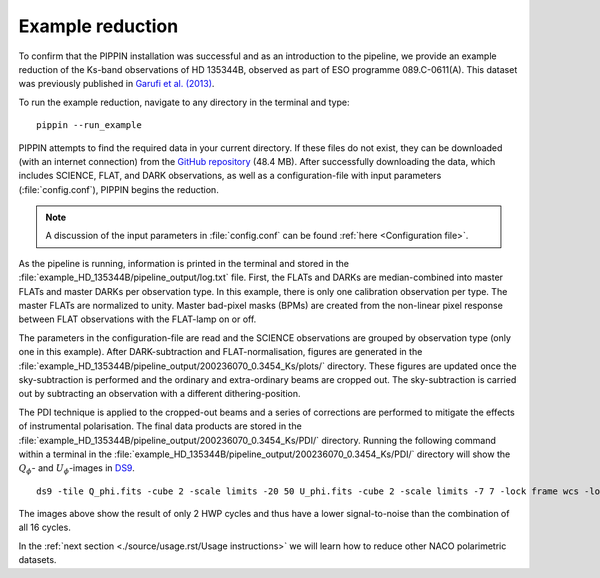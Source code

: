 
Example reduction
=================

To confirm that the PIPPIN installation was successful and as an introduction to the pipeline, we provide an example reduction of the Ks-band observations of HD 135344B, observed as part of ESO programme 089.C-0611(A). This dataset was previously published in `Garufi et al. (2013) <https://ui.adsabs.harvard.edu/abs/2013A%26A...560A.105G/abstract>`_.

To run the example reduction, navigate to any directory in the terminal and type:
::

   pippin --run_example

PIPPIN attempts to find the required data in your current directory. If these files do not exist, they can be downloaded (with an internet connection) from the `GitHub repository <https://github.com/samderegt/PIPPIN-NACO/tree/master/pippin/example_HD_135344B>`_ (48.4 MB). After successfully downloading the data, which includes SCIENCE, FLAT, and DARK observations, as well as a configuration-file with input parameters (:file:`config.conf`), PIPPIN begins the reduction.

.. note::
   A discussion of the input parameters in :file:`config.conf` can be found :ref:`here <Configuration file>`.

As the pipeline is running, information is printed in the terminal and stored in the :file:`example_HD_135344B/pipeline_output/log.txt` file. First, the FLATs and DARKs are median-combined into master FLATs and master DARKs per observation type. In this example, there is only one calibration observation per type. The master FLATs are normalized to unity. Master bad-pixel masks (BPMs) are created from the non-linear pixel response between FLAT observations with the FLAT-lamp on or off.

The parameters in the configuration-file are read and the SCIENCE observations are grouped by observation type (only one in this example). After DARK-subtraction and FLAT-normalisation, figures are generated in the :file:`example_HD_135344B/pipeline_output/200236070_0.3454_Ks/plots/` directory. These figures are updated once the sky-subtraction is performed and the ordinary and extra-ordinary beams are cropped out. The sky-subtraction is carried out by subtracting an observation with a different dithering-position.

The PDI technique is applied to the cropped-out beams and a series of corrections are performed to mitigate the effects of instrumental polarisation. The final data products are stored in the :file:`example_HD_135344B/pipeline_output/200236070_0.3454_Ks/PDI/` directory. Running the following command within a terminal in the :file:`example_HD_135344B/pipeline_output/200236070_0.3454_Ks/PDI/` directory will show the :math:`Q_\phi`- and :math:`U_\phi`-images in `DS9 <http://ds9.si.edu/>`_.

::

   ds9 -tile Q_phi.fits -cube 2 -scale limits -20 50 U_phi.fits -cube 2 -scale limits -7 7 -lock frame wcs -lock colorbar yes -cmap cool


.. figure:: ../figures/figure_example_Q_phi_U_phi.png
   :width: 750px

The images above show the result of only 2 HWP cycles and thus have a lower signal-to-noise than the combination of all 16 cycles.

In the :ref:`next section <./source/usage.rst/Usage instructions>` we will learn how to reduce other NACO polarimetric datasets.
